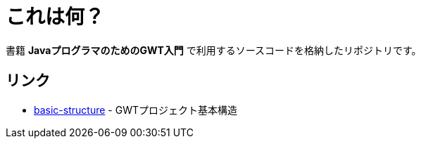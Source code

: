 = これは何？

書籍 **JavaプログラマのためのGWT入門** で利用するソースコードを格納したリポジトリです。

== リンク

* link:basic-structure[] - GWTプロジェクト基本構造
